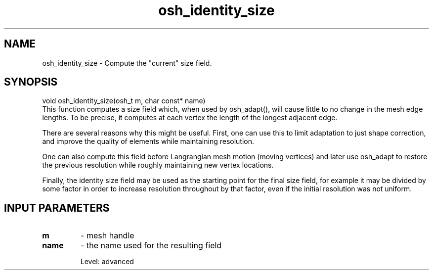 .TH osh_identity_size 3 "4/19/2016" " " ""
.SH NAME
osh_identity_size \-  Compute the "current" size field. 
.SH SYNOPSIS
.nf
void osh_identity_size(osh_t m, char const* name)
.fi
This function computes a size field which,
when used by osh_adapt(), will cause little to no
change in the mesh edge lengths.
To be precise, it computes at each vertex the
length of the longest adjacent edge.

There are several reasons why this might be useful.
First, one can use this to limit adaptation to
just shape correction, and improve the quality of
elements while maintaining resolution.

One can also compute this field before Langrangian
mesh motion (moving vertices) and later use osh_adapt
to restore the previous resolution while roughly
maintaining new vertex locations.

Finally, the identity size field may be used as the
starting point for the final size field, for example
it may be divided by some factor in order to increase
resolution throughout by that factor, even if the
initial resolution was not uniform.

.SH INPUT PARAMETERS
.PD 0
.TP
.B m 
- mesh handle
.PD 1
.PD 0
.TP
.B name 
- the name used for the resulting field
.PD 1

Level: advanced
